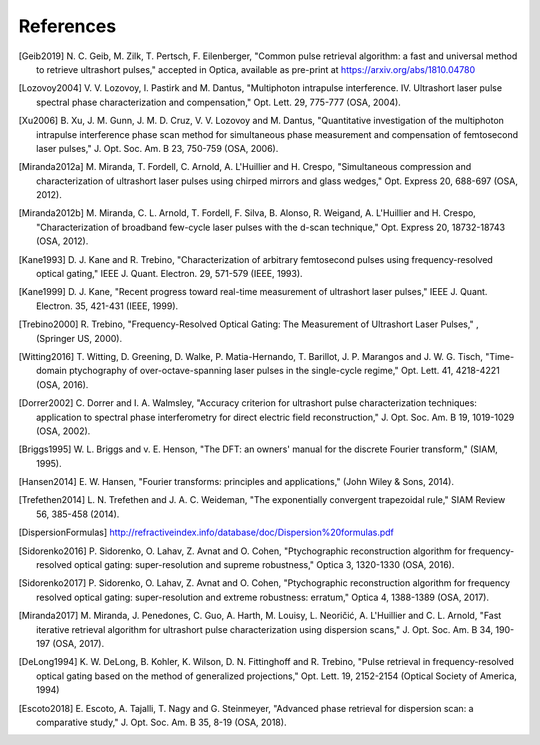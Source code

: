 References
----------

.. [Geib2019] N. C. Geib, M. Zilk, T. Pertsch, F. Eilenberger, "Common pulse
        retrieval algorithm: a fast and universal method to retrieve ultrashort
        pulses," accepted in Optica, available as pre-print at
        https://arxiv.org/abs/1810.04780
.. [Lozovoy2004] V. V. Lozovoy, I. Pastirk and M. Dantus, "Multiphoton intrapulse
        interference. IV. Ultrashort laser pulse spectral phase
        characterization and compensation," Opt. Lett. 29, 775-777
        (OSA, 2004).
.. [Xu2006] B. Xu, J. M. Gunn, J. M. D. Cruz, V. V. Lozovoy and M. Dantus,
        "Quantitative investigation of the multiphoton intrapulse
        interference phase scan method for simultaneous phase measurement
        and compensation of femtosecond laser pulses," J. Opt. Soc. Am. B
        23, 750-759 (OSA, 2006).
.. [Miranda2012a] M. Miranda, T. Fordell, C. Arnold, A. L'Huillier and H. Crespo,
        "Simultaneous compression and characterization of ultrashort laser
        pulses using chirped mirrors and glass wedges," Opt. Express 20,
        688-697 (OSA, 2012).
.. [Miranda2012b] M. Miranda, C. L. Arnold, T. Fordell, F. Silva, B. Alonso, R.
        Weigand, A. L'Huillier and H. Crespo, "Characterization of
        broadband few-cycle laser pulses with the d-scan technique," Opt.
        Express 20, 18732-18743 (OSA, 2012).        
.. [Kane1993] D. J. Kane and R. Trebino, "Characterization of arbitrary
        femtosecond pulses using frequency-resolved optical gating," IEEE
        J. Quant. Electron. 29, 571-579 (IEEE, 1993).
.. [Kane1999] D. J. Kane, "Recent progress toward real-time measurement of
       ultrashort laser pulses," IEEE J. Quant. Electron. 35, 421-431
       (IEEE, 1999).        
.. [Trebino2000] R. Trebino, "Frequency-Resolved Optical Gating: The Measurement of
        Ultrashort Laser Pulses," , (Springer US, 2000).        
.. [Witting2016] T. Witting, D. Greening, D. Walke, P. Matia-Hernando, T. Barillot,
        J. P. Marangos and J. W. G. Tisch, "Time-domain ptychography of
        over-octave-spanning laser pulses in the single-cycle regime," Opt.
        Lett. 41, 4218-4221 (OSA, 2016).
.. [Dorrer2002] C. Dorrer and I. A. Walmsley, "Accuracy criterion for ultrashort
        pulse characterization techniques: application to spectral phase
        interferometry for direct electric field reconstruction," J. Opt.
        Soc. Am. B 19, 1019-1029 (OSA, 2002).
.. [Briggs1995] W. L. Briggs and v. E. Henson, "The DFT: an owners' manual for the
       discrete Fourier transform," (SIAM, 1995).
.. [Hansen2014] E. W. Hansen, "Fourier transforms: principles and applications," (John
       Wiley & Sons, 2014).
.. [Trefethen2014] L. N. Trefethen and J. A. C. Weideman, "The exponentially convergent
       trapezoidal rule," SIAM Review 56, 385-458 (2014).        
.. [DispersionFormulas] http://refractiveindex.info/database/doc/Dispersion%20formulas.pdf
.. [Sidorenko2016] P. Sidorenko, O. Lahav, Z. Avnat and O. Cohen, "Ptychographic
        reconstruction algorithm for frequency-resolved optical gating:
        super-resolution and supreme robustness," Optica 3, 1320-1330 (OSA,
        2016).
.. [Sidorenko2017] P. Sidorenko, O. Lahav, Z. Avnat and O. Cohen, "Ptychographic
        reconstruction algorithm for frequency resolved optical gating:
        super-resolution and extreme robustness: erratum," Optica 4,
        1388-1389 (OSA, 2017).
.. [Miranda2017] M. Miranda, J. Penedones, C. Guo, A. Harth, M. Louisy, L. Neoričić,
        A. L'Huillier and C. L. Arnold, "Fast iterative retrieval algorithm
        for ultrashort pulse characterization using dispersion scans," J.
        Opt. Soc. Am. B 34, 190-197 (OSA, 2017).
.. [DeLong1994] K. W. DeLong, B. Kohler, K. Wilson, D. N. Fittinghoff and R.
        Trebino, "Pulse retrieval in frequency-resolved optical gating
        based on the method of generalized projections," Opt. Lett. 19,
        2152-2154 (Optical Society of America, 1994)
.. [Escoto2018] E. Escoto, A. Tajalli, T. Nagy and G. Steinmeyer, "Advanced phase
        retrieval for dispersion scan: a comparative study," J. Opt. Soc.
        Am. B 35, 8-19 (OSA, 2018).